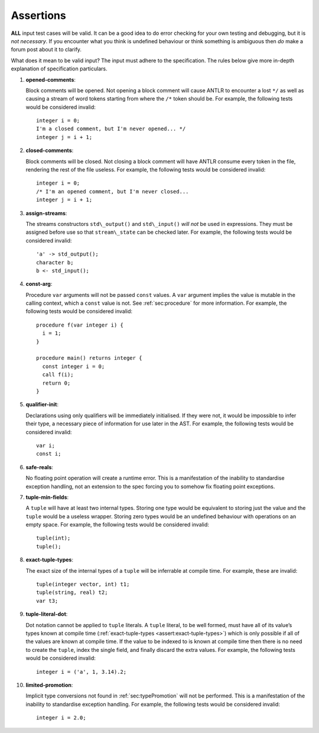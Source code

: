 .. _sec:assertions:

Assertions
==========

**ALL** input test cases will be valid. It can be a good idea to do
error checking for your own testing and debugging, but it is *not
necessary*. If you encounter what you think is undefined behaviour or
think something is ambiguous then *do* make a forum post about it to
clarify.

What does it mean to be valid input? The input must adhere to the
specification. The rules below give more in-depth explanation of
specification particulars.

#. 

   .. _assert:opened-comments:

   .. container::
      :name: opened_comments

      **opened-comments**:

   Block comments will be opened. Not opening a block comment will cause
   ANTLR to encounter a lost ``*/`` as well as causing a stream of word
   tokens starting from where the ``/*`` token should be. For example,
   the following tests would be considered invalid:

   ::

            integer i = 0;
            I'm a closed comment, but I'm never opened... */
            integer j = i + 1;

#. 

   .. _assert:closed-comments:

   .. container::
      :name: closed-comments

      **closed-comments**:

   Block comments will be closed. Not closing a block comment will have
   ANTLR consume every token in the file, rendering the rest of the file
   useless. For example, the following tests would be considered
   invalid:

   ::

            integer i = 0;
            /* I'm an opened comment, but I'm never closed...
            integer j = i + 1;

#. 

   .. _assert:assign-streams:

   .. container::
      :name: assign-streams

      **assign-streams**:

   The streams constructors ``std\_output()`` and ``std\_input()`` *will
   not* be used in expressions. They must be assigned before use so that
   ``stream\_state`` can be checked later. For example, the following
   tests would be considered invalid:

   ::

            'a' -> std_output();
            character b;
            b <- std_input();

#. 

   .. _assert:const-arg:

   .. container::
      :name: const-arg

      **const-arg**:

   Procedure ``var`` arguments will not be passed ``const`` values. A
   ``var`` argument implies the value is mutable in the calling context,
   which a ``const`` value is not. See :ref:`sec:procedure` for more information. For
   example, the following tests would be considered invalid:

   ::

            procedure f(var integer i) {
              i = 1;
            }

            procedure main() returns integer {
              const integer i = 0;
              call f(i);
              return 0;
            }

#. 

   .. _assert:qualifier-init:

   .. container::
      :name: qualifier-init

      **qualifier-init**:

   Declarations using only qualifiers will be immediately initialised.
   If they were not, it would be impossible to infer their type, a
   necessary piece of information for use later in the AST. For example,
   the following tests would be considered invalid:

   ::

            var i;
            const i;

#. 

   .. _assert:safe-reals:

   .. container::
      :name: safe-reals

      **safe-reals**:

   No floating point operation will create a runtime error. This is a
   manifestation of the inability to standardise exception handling, not
   an extension to the spec forcing you to somehow fix floating point
   exceptions.

#. 

   .. _assert:tuple-min-fields:

   .. container::
      :name: tuple-min-fields

      **tuple-min-fields**:

   A ``tuple`` will have at least two internal types. Storing one type
   would be equivalent to storing just the value and the ``tuple`` would
   be a useless wrapper. Storing zero types would be an undefined
   behaviour with operations on an empty space. For example, the
   following tests would be considered invalid:

   ::

            tuple(int);
            tuple();

#. 

   .. _assert:exact-tuple-types:

   .. container::
      :name: exact-tuple-types

      **exact-tuple-types**:

   The exact size of the internal types of a ``tuple`` will be
   inferrable at compile time. For example, these are invalid:

   ::

            tuple(integer vector, int) t1;
            tuple(string, real) t2;
            var t3;

#. 

   .. _assert:tuple-literal-dot:

   .. container::
      :name: tuple-literal-dot

      **tuple-literal-dot**:

   Dot notation cannot be applied to ``tuple`` literals. A ``tuple``
   literal, to be well formed, must have all of its value’s types known
   at compile time (:ref:`exact-tuple-types <assert:exact-tuple-types>`) which is
   only possible if all of the values are known at compile time. If the
   value to be indexed to is known at compile time then there is no need
   to create the ``tuple``, index the single field, and finally discard
   the extra values. For example, the following tests would be
   considered invalid:

   ::

            integer i = ('a', 1, 3.14).2;

#. 

   .. _assert:limited-promotion:

   .. container::
      :name: limited-promotion

      **limited-promotion**:

   Implicit type conversions not found in :ref:`sec:typePromotion` will not be performed. This is
   a manifestation of the inability to standardise exception handling.
   For example, the following tests would be considered invalid:

   ::

            integer i = 2.0;

